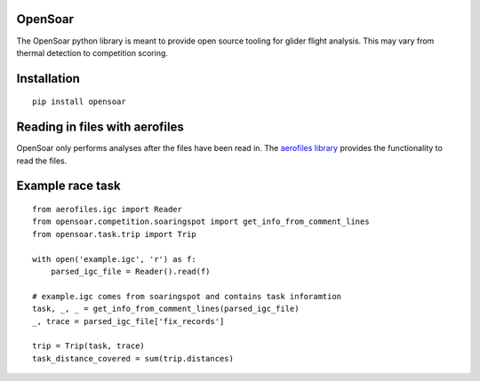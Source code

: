 OpenSoar
========

.. image:: https://travis-ci.org/GliderGeek/PySoar.svg?branch=master
    :target: https://travis-ci.org/GliderGeek/PySoar
    :alt: Build status

.. image:: https://readthedocs.org/projects/opensoar/badge/?version=latest
    :target: http://opensoar.readthedocs.io/en/latest/?badge=latest
    :alt: Documentation Status

The OpenSoar python library is meant to provide open source tooling for glider flight analysis. This may vary from 
thermal detection to competition scoring.

Installation
=============
::

    pip install opensoar


Reading in files with aerofiles
================================

.. image:: https://raw.githubusercontent.com/Turbo87/aerofiles/master/img/logo.png
    :target: https://github.com/Turbo87/aerofiles

OpenSoar only performs analyses after the files have been read in. The `aerofiles library <https://github.com/Turbo87/aerofiles>`_ provides the functionality
to read the files.

Example race task
==================
::

    from aerofiles.igc import Reader
    from opensoar.competition.soaringspot import get_info_from_comment_lines
    from opensoar.task.trip import Trip
    
    with open('example.igc', 'r') as f:
        parsed_igc_file = Reader().read(f)

    # example.igc comes from soaringspot and contains task inforamtion
    task, _, _ = get_info_from_comment_lines(parsed_igc_file)
    _, trace = parsed_igc_file['fix_records']
    
    trip = Trip(task, trace)
    task_distance_covered = sum(trip.distances)
    
